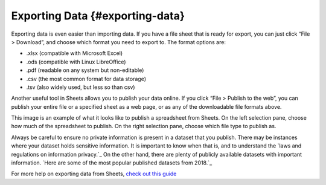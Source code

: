 .. Copyright (C)  Google, Runestone Interactive LLC
    This work is licensed under the Creative Commons Attribution-ShareAlike 4.0
    International License. To view a copy of this license, visit
    http://creativecommons.org/licenses/by-sa/4.0/.

.. importing_and_exporting_data:

Exporting Data {#exporting-data}
~~~~~~~~~~~~~~~~~~~~~~~~~~~~~~~~

Exporting data is even easier than importing data. If you have a file
sheet that is ready for export, you can just click “File > Download”,
and choose which format you need to export to. The format options are:

-  .xlsx (compatible with Microsoft Excel)
-  .ods (compatible with Linux LibreOffice)
-  .pdf (readable on any system but non-editable)
-  .csv (the most common format for data storage)
-  .tsv (also widely used, but less so than csv)

Another useful tool in Sheets allows you to publish your data online. If
you click “File > Publish to the web”, you can publish your entire file
or a specified sheet as a web page, or as any of the downloadable file
formats above. 

.. image:: figures/publish_data.png
    :align: center
    :alt: A screenshot of the pop up box when publishing a spreadsheet from Google Sheets.

This image is an example of what it looks like to publish a spreadsheet from 
Sheets. On the left selection pane, choose how much of the spreadsheet to 
publish. On the right selection pane, choose which file type to publish as.

Always be careful to ensure no private information is present in a dataset that
you publish. There may be instances where your dataset holds sensitive 
information. It is important to know when that is, and to understand the `laws
and regulations on information privacy.`_ On the other hand, there are plenty of
publicly available datasets with important information. `Here are some of the 
most popular published datasets from 2018.`_

For more help on exporting data from Sheets, `check out this guide`_

.. _laws and regulations for information privacy.: https://en.wikipedia.org/wiki/Information_privacy
.. _Here are some of the most popular published data sets from 2018.: https://data.world/blog/top-10-datasets-2018/
.. _check out this guide: https://support.google.com/docs/answer/9330963?hl=en
